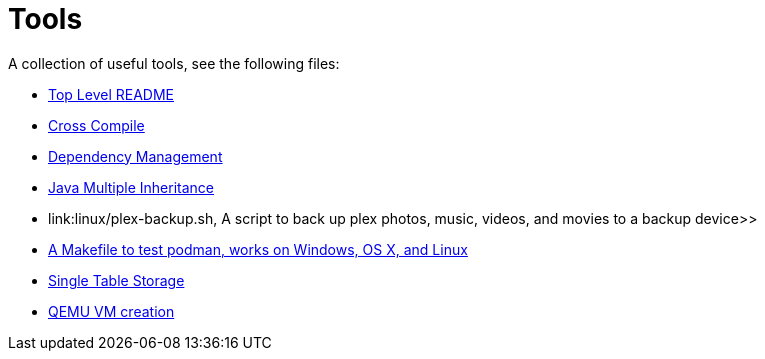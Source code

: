 // SPDX-License-Identifier: Apache-2.0
:doctype: article

= Tools

A collection of useful tools, see the following files:

* <<asciidoc/top-level-readme.adoc#, Top Level README>>
* <<cross-compile/README.adoc#, Cross Compile>>
* <<depmgmt/README.adoc#, Dependency Management>>
* <<java-multipleinheritance/README.adoc#, Java Multiple Inheritance>>
* link:linux/plex-backup.sh, A script to back up plex photos, music, videos, and movies to a backup device>>
* <<podman-test/Makefile#, A Makefile to test podman, works on Windows, OS X, and Linux>>
* <<postgresql/docs/README.adoc#, Single Table Storage>>
* <<qemu-vms/README.adoc#, QEMU VM creation>>
